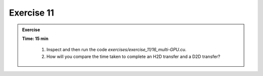 Exercise 11
================

.. admonition:: Exercise
   :class: todo

   **Time: 15 min**

      1. Inspect and then run the code `exercises/exercise_11/16_multi-GPU.cu`.
      2. How will you compare the time taken to complete an H2D transfer and a D2D transfer?